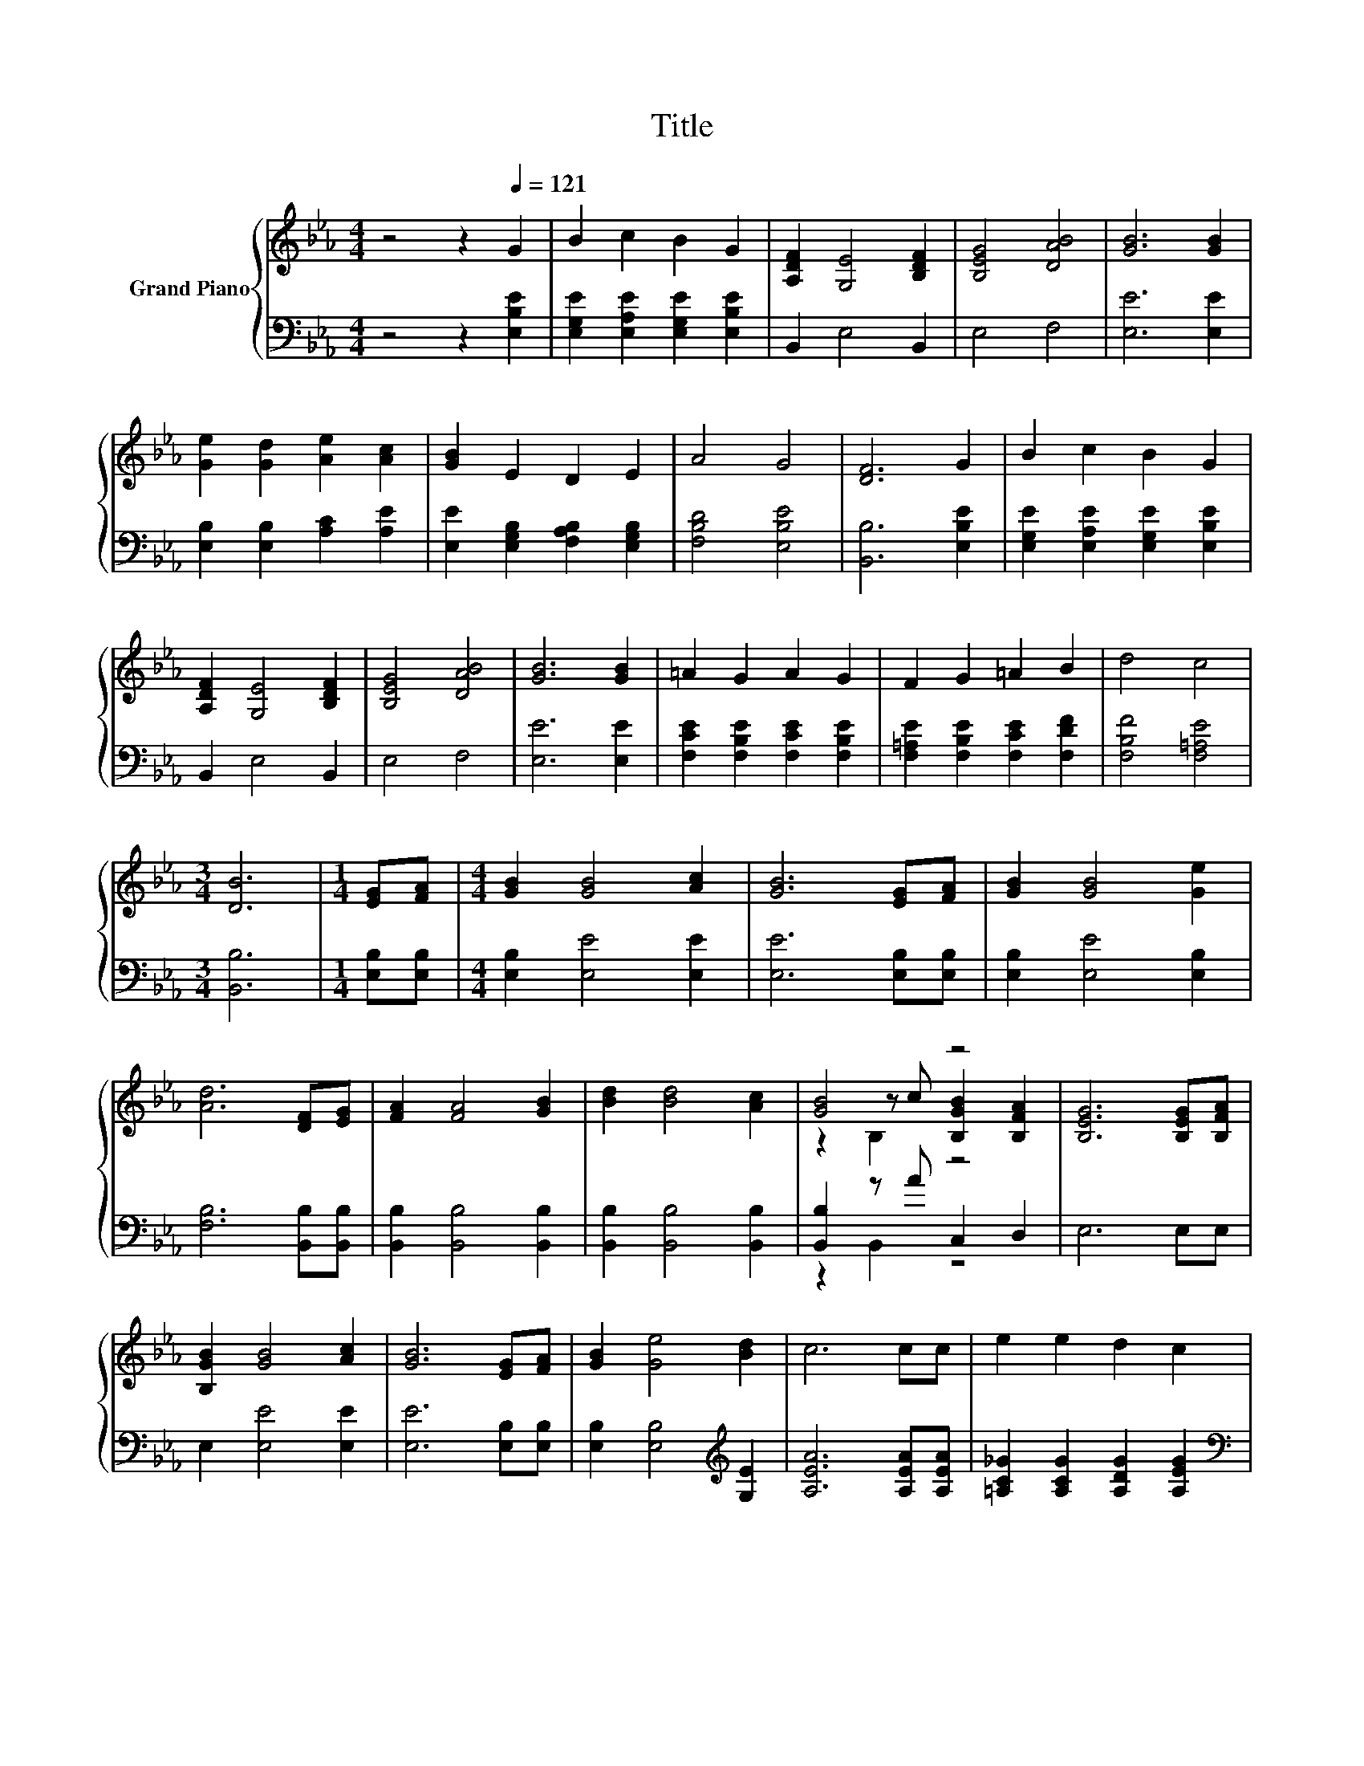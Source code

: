 X:1
T:Title
%%score { ( 1 3 4 ) | ( 2 5 ) }
L:1/8
M:4/4
K:Eb
V:1 treble nm="Grand Piano"
V:3 treble 
V:4 treble 
V:2 bass 
V:5 bass 
V:1
 z4 z2[Q:1/4=121] G2 | B2 c2 B2 G2 | [A,DF]2 [G,E]4 [B,DF]2 | [B,EG]4 [DAB]4 | [GB]6 [GB]2 | %5
 [Ge]2 [Gd]2 [Ae]2 [Ac]2 | [GB]2 E2 D2 E2 | A4 G4 | [DF]6 G2 | B2 c2 B2 G2 | %10
 [A,DF]2 [G,E]4 [B,DF]2 | [B,EG]4 [DAB]4 | [GB]6 [GB]2 | =A2 G2 A2 G2 | F2 G2 =A2 B2 | d4 c4 | %16
[M:3/4] [DB]6 |[M:1/4] [EG][FA] |[M:4/4] [GB]2 [GB]4 [Ac]2 | [GB]6 [EG][FA] | [GB]2 [GB]4 [Ge]2 | %21
 [Ad]6 [DF][EG] | [FA]2 [FA]4 [GB]2 | [Bd]2 [Bd]4 [Ac]2 | [GB]4 z4 | [B,EG]6 [B,EG][B,FA] | %26
 [B,GB]2 [GB]4 [Ac]2 | [GB]6 [EG][FA] | [GB]2 [Ge]4 [Bd]2 | c6 cc | e2 e2 d2 c2 | %31
[M:5/4] [GB]2 [Ge]6 [_Gc]2 | [GB]4 [Ad]6 |[M:3/4] [Ge]6 |] %34
V:2
 z4 z2 [E,B,E]2 | [E,G,E]2 [E,A,E]2 [E,G,E]2 [E,B,E]2 | B,,2 E,4 B,,2 | E,4 F,4 | [E,E]6 [E,E]2 | %5
 [E,B,]2 [E,B,]2 [A,C]2 [A,E]2 | [E,E]2 [E,G,B,]2 [F,A,B,]2 [E,G,B,]2 | [F,B,D]4 [E,B,E]4 | %8
 [B,,B,]6 [E,B,E]2 | [E,G,E]2 [E,A,E]2 [E,G,E]2 [E,B,E]2 | B,,2 E,4 B,,2 | E,4 F,4 | %12
 [E,E]6 [E,E]2 | [F,CE]2 [F,B,E]2 [F,CE]2 [F,B,E]2 | [F,=A,E]2 [F,B,E]2 [F,CE]2 [F,DF]2 | %15
 [F,B,F]4 [F,=A,E]4 |[M:3/4] [B,,B,]6 |[M:1/4] [E,B,][E,B,] |[M:4/4] [E,B,]2 [E,E]4 [E,E]2 | %19
 [E,E]6 [E,B,][E,B,] | [E,B,]2 [E,E]4 [E,B,]2 | [F,B,]6 [B,,B,][B,,B,] | %22
 [B,,B,]2 [B,,B,]4 [B,,B,]2 | [B,,B,]2 [B,,B,]4 [B,,B,]2 | [B,,B,]2 z A C,2 D,2 | E,6 E,E, | %26
 E,2 [E,E]4 [E,E]2 | [E,E]6 [E,B,][E,B,] | [E,B,]2 [E,B,]4[K:treble] [G,E]2 | %29
 [A,EA]6 [A,EA][A,EA] | [=A,C_G]2 [A,CG]2 [A,DG]2 [A,EG]2 |[M:5/4][K:bass] [E,E]2 [E,E]6 [=A,E]2 | %32
 [B,E]4 [B,,B,]6 |[M:3/4] [E,B,]6 |] %34
V:3
 x8 | x8 | x8 | x8 | x8 | x8 | x8 | x8 | x8 | x8 | x8 | x8 | x8 | x8 | x8 | x8 |[M:3/4] x6 | %17
[M:1/4] x2 |[M:4/4] x8 | x8 | x8 | x8 | x8 | x8 | z2 z c [B,GB]2 [B,FA]2 | x8 | x8 | x8 | x8 | x8 | %30
 x8 |[M:5/4] x10 | x10 |[M:3/4] x6 |] %34
V:4
 x8 | x8 | x8 | x8 | x8 | x8 | x8 | x8 | x8 | x8 | x8 | x8 | x8 | x8 | x8 | x8 |[M:3/4] x6 | %17
[M:1/4] x2 |[M:4/4] x8 | x8 | x8 | x8 | x8 | x8 | z2 B,2 z4 | x8 | x8 | x8 | x8 | x8 | x8 | %31
[M:5/4] x10 | x10 |[M:3/4] x6 |] %34
V:5
 x8 | x8 | x8 | x8 | x8 | x8 | x8 | x8 | x8 | x8 | x8 | x8 | x8 | x8 | x8 | x8 |[M:3/4] x6 | %17
[M:1/4] x2 |[M:4/4] x8 | x8 | x8 | x8 | x8 | x8 | z2 B,,2 z4 | x8 | x8 | x8 | x6[K:treble] x2 | %29
 x8 | x8 |[M:5/4][K:bass] x10 | x10 |[M:3/4] x6 |] %34

